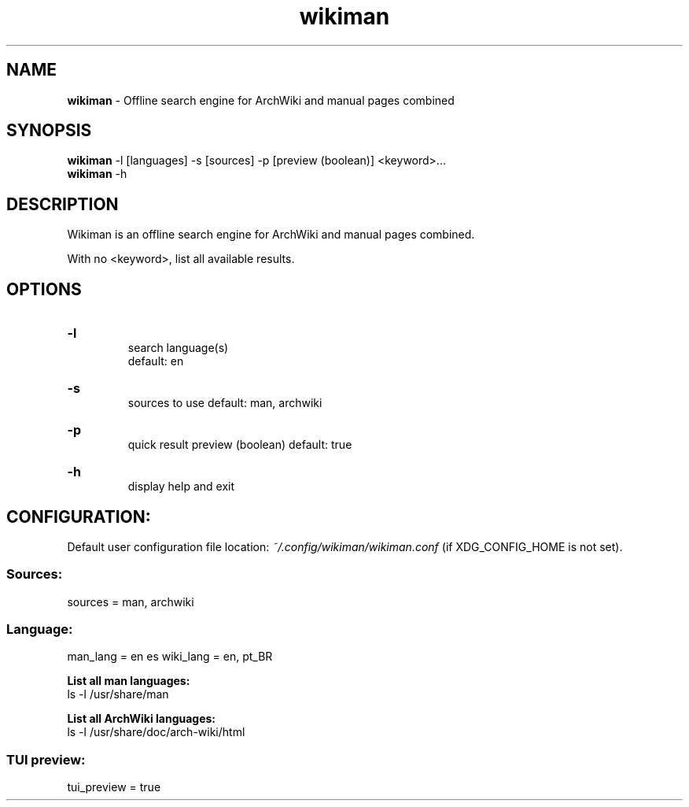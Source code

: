 .\" Manual for wmrc.
.TH "wikiman" 1 "30 August 2020" "wikiman 2.2" "wikiman manual"

.SH NAME
.B wikiman
\- Offline search engine for ArchWiki and manual pages combined

.SH SYNOPSIS
.B wikiman
-l [languages] -s [sources] -p [preview (boolean)] <keyword>...
.br
.B wikiman
-h

.SH DESCRIPTION
.P
Wikiman is an offline search engine for ArchWiki and manual pages combined.

With no <keyword>, list all available results.

.SH OPTIONS
.HP
.B -l
.br
search language(s)
.br
default: en

.HP
.B -s
.br
sources to use
default: man, archwiki

.HP
.B -p
.br
quick result preview (boolean)
default: true

.HP
.B -h
.br
display help and exit

.SH CONFIGURATION:

Default user configuration file location:
.I
~/.config/wikiman/wikiman.conf
(if XDG_CONFIG_HOME is not set).

.SS Sources:
sources = man, archwiki

.SS Language:
man_lang = en es
wiki_lang = en, pt_BR
.PP
.B
List all man languages:
.br
ls -l /usr/share/man
.PP
.B
List all ArchWiki languages:
.br
ls -l /usr/share/doc/arch-wiki/html

.SS TUI preview:
tui_preview = true